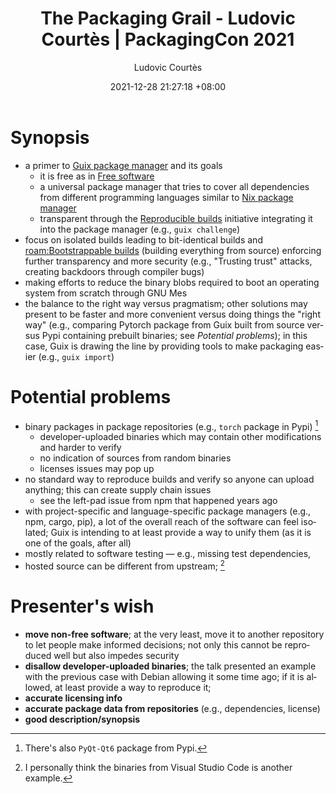 :properties:
:id:       30d6a3d2-42f3-4f49-8d4c-bf433dc82350
:roam_refs: @packagingconPackagingGrailLudovic2021
:end:
#+title: The Packaging Grail - Ludovic Courtès | PackagingCon 2021
#+date: 2021-12-28 21:27:18 +08:00
#+date_modified: 2021-12-28 22:51:08 +08:00>
#+published: 2021-11-23
#+author: Ludovic Courtès
#+source: https://youtu.be/tcTOkXlE_ac
#+language: en

* Synopsis
- a primer to [[id:be917383-84c4-4bf5-9ca0-b04bfb778f4f][Guix package manager]] and its goals
  - it is free as in [[id:e8c1218f-35a4-4dd3-a174-5d8f848b74b2][Free software]]
  - a universal package manager that tries to cover all dependencies from different programming languages similar to [[id:3b3fdcbf-eb40-4c89-81f3-9d937a0be53c][Nix package manager]]
  - transparent through the [[id:fe9e21bc-3b38-4d0f-a785-253248a38ed7][Reproducible builds]] initiative integrating it into the package manager (e.g., =guix challenge=)
- focus on isolated builds leading to bit-identical builds and [[roam:Bootstrappable builds]] (building everything from source) enforcing further transparency and more security (e.g., "Trusting trust" attacks, creating backdoors through compiler bugs)
- making efforts to reduce the binary blobs required to boot an operating system from scratch through GNU Mes
- the balance to the right way versus pragmatism;
  other solutions may present to be faster and more convenient versus doing things the "right way" (e.g., comparing Pytorch package from Guix built from source versus Pypi containing prebuilt binaries; see [[Potential problems]]);
  in this case, Guix is drawing the line by providing tools to make packaging easier (e.g., =guix import=)

* Potential problems
- binary packages in package repositories (e.g., =torch= package in Pypi) [fn:: There's also =PyQt-Qt6= package from Pypi.]
  - developer-uploaded binaries which may contain other modifications and harder to verify
  - no indication of sources from random binaries
  - licenses issues may pop up
- no standard way to reproduce builds and verify so anyone can upload anything;
  this can create supply chain issues
  - see the left-pad issue from npm that happened years ago
- with project-specific and language-specific package managers (e.g., npm, cargo, pip), a lot of the overall reach of the software can feel isolated;
  Guix is intending to at least provide a way to unify them (as it is one of the goals, after all)
- mostly related to software testing — e.g., missing test dependencies,
- hosted source can be different from upstream;
  [fn:: I personally think the binaries from Visual Studio Code is another example.]

* Presenter's wish
- *move non-free software*;
  at the very least, move it to another repository to let people make informed decisions;
  not only this cannot be reproduced well but also impedes security
- *disallow developer-uploaded binaries*;
  the talk presented an example with the previous case with Debian allowing it some time ago;
  if it is allowed, at least provide a way to reproduce it;
- *accurate licensing info*
- *accurate package data from repositories* (e.g., dependencies, license)
- *good description/synopsis*
